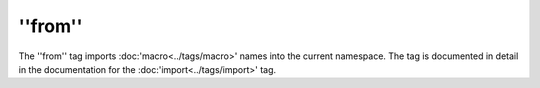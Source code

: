 ''from''
========

The ''from'' tag imports :doc:'macro<../tags/macro>' names into the current
namespace. The tag is documented in detail in the documentation for the
:doc:'import<../tags/import>' tag.

.. seealso:: :doc:'macro<../tags/macro>', :doc:'import<../tags/import>'
